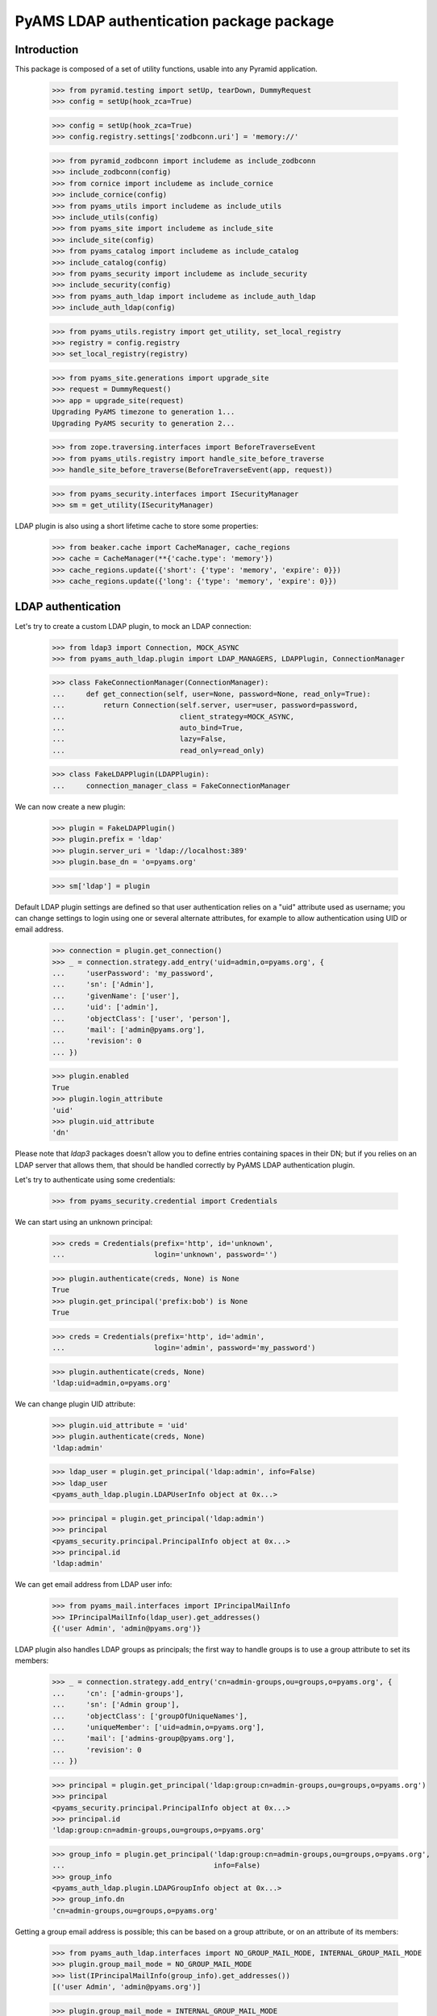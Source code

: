 ===================
PyAMS LDAP authentication package package
===================

Introduction
------------

This package is composed of a set of utility functions, usable into any Pyramid application.

    >>> from pyramid.testing import setUp, tearDown, DummyRequest
    >>> config = setUp(hook_zca=True)

    >>> config = setUp(hook_zca=True)
    >>> config.registry.settings['zodbconn.uri'] = 'memory://'

    >>> from pyramid_zodbconn import includeme as include_zodbconn
    >>> include_zodbconn(config)
    >>> from cornice import includeme as include_cornice
    >>> include_cornice(config)
    >>> from pyams_utils import includeme as include_utils
    >>> include_utils(config)
    >>> from pyams_site import includeme as include_site
    >>> include_site(config)
    >>> from pyams_catalog import includeme as include_catalog
    >>> include_catalog(config)
    >>> from pyams_security import includeme as include_security
    >>> include_security(config)
    >>> from pyams_auth_ldap import includeme as include_auth_ldap
    >>> include_auth_ldap(config)

    >>> from pyams_utils.registry import get_utility, set_local_registry
    >>> registry = config.registry
    >>> set_local_registry(registry)

    >>> from pyams_site.generations import upgrade_site
    >>> request = DummyRequest()
    >>> app = upgrade_site(request)
    Upgrading PyAMS timezone to generation 1...
    Upgrading PyAMS security to generation 2...

    >>> from zope.traversing.interfaces import BeforeTraverseEvent
    >>> from pyams_utils.registry import handle_site_before_traverse
    >>> handle_site_before_traverse(BeforeTraverseEvent(app, request))

    >>> from pyams_security.interfaces import ISecurityManager
    >>> sm = get_utility(ISecurityManager)

LDAP plugin is also using a short lifetime cache to store some properties:

    >>> from beaker.cache import CacheManager, cache_regions
    >>> cache = CacheManager(**{'cache.type': 'memory'})
    >>> cache_regions.update({'short': {'type': 'memory', 'expire': 0}})
    >>> cache_regions.update({'long': {'type': 'memory', 'expire': 0}})


LDAP authentication
-------------------

Let's try to create a custom LDAP plugin, to mock an LDAP connection:

    >>> from ldap3 import Connection, MOCK_ASYNC
    >>> from pyams_auth_ldap.plugin import LDAP_MANAGERS, LDAPPlugin, ConnectionManager

    >>> class FakeConnectionManager(ConnectionManager):
    ...     def get_connection(self, user=None, password=None, read_only=True):
    ...         return Connection(self.server, user=user, password=password,
    ...                           client_strategy=MOCK_ASYNC,
    ...                           auto_bind=True,
    ...                           lazy=False,
    ...                           read_only=read_only)

    >>> class FakeLDAPPlugin(LDAPPlugin):
    ...     connection_manager_class = FakeConnectionManager

We can now create a new plugin:

    >>> plugin = FakeLDAPPlugin()
    >>> plugin.prefix = 'ldap'
    >>> plugin.server_uri = 'ldap://localhost:389'
    >>> plugin.base_dn = 'o=pyams.org'

    >>> sm['ldap'] = plugin

Default LDAP plugin settings are defined so that user authentication relies on a
"uid" attribute used as username; you can change settings to login using one or several
alternate attributes, for example to allow authentication using UID or email address.

    >>> connection = plugin.get_connection()
    >>> _ = connection.strategy.add_entry('uid=admin,o=pyams.org', {
    ...     'userPassword': 'my_password',
    ...     'sn': ['Admin'],
    ...     'givenName': ['user'],
    ...     'uid': ['admin'],
    ...     'objectClass': ['user', 'person'],
    ...     'mail': ['admin@pyams.org'],
    ...     'revision': 0
    ... })

    >>> plugin.enabled
    True
    >>> plugin.login_attribute
    'uid'
    >>> plugin.uid_attribute
    'dn'

Please note that *ldap3* packages doesn't allow you to define entries containing spaces in their
DN; but if you relies on an LDAP server that allows them, that should be handled correctly by
PyAMS LDAP authentication plugin.


Let's try to authenticate using some credentials:

    >>> from pyams_security.credential import Credentials

We can start using an unknown principal:

    >>> creds = Credentials(prefix='http', id='unknown',
    ...                     login='unknown', password='')

    >>> plugin.authenticate(creds, None) is None
    True
    >>> plugin.get_principal('prefix:bob') is None
    True

    >>> creds = Credentials(prefix='http', id='admin',
    ...                     login='admin', password='my_password')

    >>> plugin.authenticate(creds, None)
    'ldap:uid=admin,o=pyams.org'

We can change plugin UID attribute:

    >>> plugin.uid_attribute = 'uid'
    >>> plugin.authenticate(creds, None)
    'ldap:admin'

    >>> ldap_user = plugin.get_principal('ldap:admin', info=False)
    >>> ldap_user
    <pyams_auth_ldap.plugin.LDAPUserInfo object at 0x...>

    >>> principal = plugin.get_principal('ldap:admin')
    >>> principal
    <pyams_security.principal.PrincipalInfo object at 0x...>
    >>> principal.id
    'ldap:admin'

We can get email address from LDAP user info:

    >>> from pyams_mail.interfaces import IPrincipalMailInfo
    >>> IPrincipalMailInfo(ldap_user).get_addresses()
    {('user Admin', 'admin@pyams.org')}


LDAP plugin also handles LDAP groups as principals; the first way to handle groups is to use a
group attribute to set its members:

    >>> _ = connection.strategy.add_entry('cn=admin-groups,ou=groups,o=pyams.org', {
    ...     'cn': ['admin-groups'],
    ...     'sn': ['Admin group'],
    ...     'objectClass': ['groupOfUniqueNames'],
    ...     'uniqueMember': ['uid=admin,o=pyams.org'],
    ...     'mail': ['admins-group@pyams.org'],
    ...     'revision': 0
    ... })

    >>> principal = plugin.get_principal('ldap:group:cn=admin-groups,ou=groups,o=pyams.org')
    >>> principal
    <pyams_security.principal.PrincipalInfo object at 0x...>
    >>> principal.id
    'ldap:group:cn=admin-groups,ou=groups,o=pyams.org'

    >>> group_info = plugin.get_principal('ldap:group:cn=admin-groups,ou=groups,o=pyams.org',
    ...                                   info=False)
    >>> group_info
    <pyams_auth_ldap.plugin.LDAPGroupInfo object at 0x...>
    >>> group_info.dn
    'cn=admin-groups,ou=groups,o=pyams.org'

Getting a group email address is possible; this can be based on a group attribute, or on an
attribute of its members:

    >>> from pyams_auth_ldap.interfaces import NO_GROUP_MAIL_MODE, INTERNAL_GROUP_MAIL_MODE
    >>> plugin.group_mail_mode = NO_GROUP_MAIL_MODE
    >>> list(IPrincipalMailInfo(group_info).get_addresses())
    [('user Admin', 'admin@pyams.org')]

    >>> plugin.group_mail_mode = INTERNAL_GROUP_MAIL_MODE
    >>> list(IPrincipalMailInfo(group_info).get_addresses())
    [('admin-groups', 'admins-group@pyams.org')]

    >>> plugin.get_all_principals('ldap:admin')
    {'ldap:admin'}

    >>> plugin.groups_base_dn = 'ou=groups,o=pyams.org'
    >>> sorted(plugin.get_all_principals('ldap:admin'))
    ['ldap:admin', 'ldap:group:cn=admin-groups,ou=groups,o=pyams.org']

    >>> from pyams_auth_ldap.plugin import LDAPGroupInfo
    >>> group = LDAPGroupInfo('cn=admin-groups,ou=groups,o=pyams.org', {}, plugin)
    >>> sorted([member.id for member in group.get_members()])
    ['ldap:uid=admin,o=pyams.org']

Another way is to set a user attribute to define all the groups to which he belongs; this
method is used by Active Directory servers:

    >>> _ = connection.strategy.add_entry('uid=admin2,o=pyams.org', {
    ...     'userPassword': 'my_password2',
    ...     'sn': ['Admin 2'],
    ...     'givenName': ['Admin user 2'],
    ...     'uid': ['admin2'],
    ...     'objectClass': ['user', 'person'],
    ...     'memberOf': ['cn=admin-groups,ou=groups,o=pyams.org'],
    ...     'revision': 0
    ... })

    >>> plugin.get_all_principals('ldap:admin2')
    {'ldap:admin2'}

We have to change plugin "group members query mode" from "group" to "member" to use this new
mode:

    >>> from pyams_auth_ldap.interfaces import QUERY_MEMBERS_FROM_MEMBER
    >>> plugin.group_members_query_mode = QUERY_MEMBERS_FROM_MEMBER
    >>> sorted(plugin.get_all_principals('ldap:admin2'))
    ['ldap:admin2', 'ldap:group:cn=admin-groups,ou=groups,o=pyams.org']

    >>> group_info = plugin.get_principal('ldap:group:cn=admin-groups,ou=groups,o=pyams.org', info=False)
    >>> group_info
    <pyams_auth_ldap.plugin.LDAPGroupInfo object at 0x...>
    >>> sorted((principal.id for principal in plugin.get_members(group_info)))
    ['ldap:admin2']
    >>> sorted((principal.dn for principal in plugin.get_members(group_info, info=False)))
    ['uid=admin2,o=pyams.org']


Other LDAP queries
------------------

LDAP authentication plugin can be used to search principals:

    >>> plugin.users_select_query = '(&(objectClass=user)(|(givenName={query}*)(sn={query}*)))'
    >>> list(plugin.find_principals(''))
    []

    >>> sorted([principal.id for principal in plugin.find_principals('admin')])
    ['ldap:admin', 'ldap:admin2', 'ldap:group:cn=admin-groups,ou=groups,o=pyams.org']

    >>> list(plugin.get_search_results({}))
    []

    >>> sorted((dn for dn, attrs in sorted(plugin.get_search_results({'query': 'admin'}))))
    ['cn=admin-groups,ou=groups,o=pyams.org', 'cn=admin-groups,ou=groups,o=pyams.org',
     'uid=admin,o=pyams.org', 'uid=admin2,o=pyams.org']


Tests cleanup:

    >>> tearDown()
